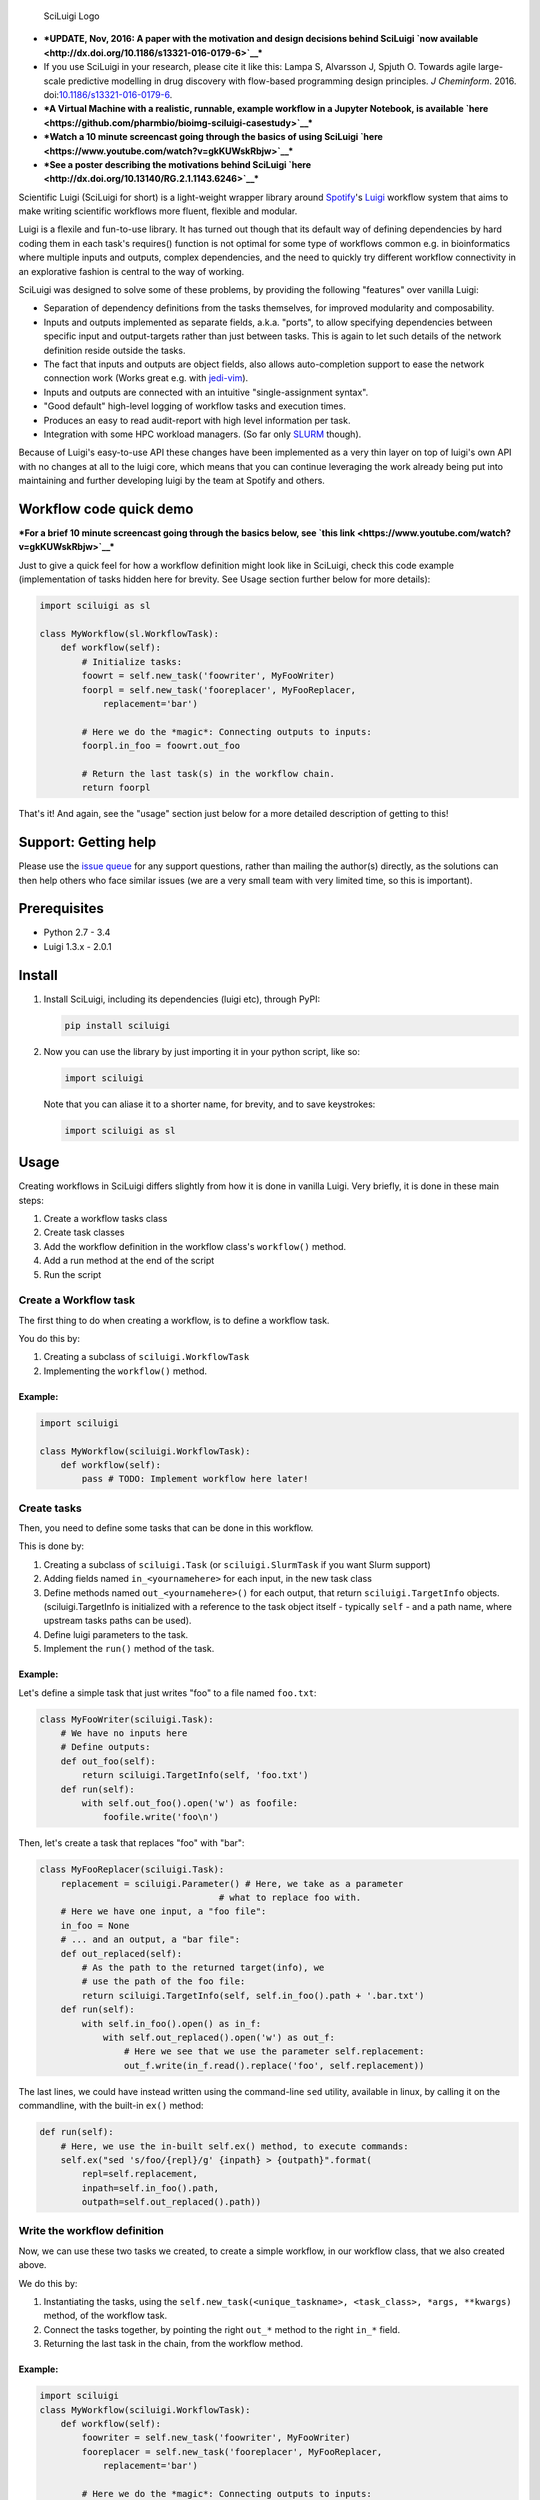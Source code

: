 .. figure:: http://i.imgur.com/2aMT04J.png
   :alt: SciLuigi Logo

   SciLuigi Logo

-  ***UPDATE, Nov, 2016: A paper with the motivation and design
   decisions behind SciLuigi `now
   available <http://dx.doi.org/10.1186/s13321-016-0179-6>`__***
-  If you use SciLuigi in your research, please cite it like this: Lampa
   S, Alvarsson J, Spjuth O. Towards agile large-scale predictive
   modelling in drug discovery with flow-based programming design
   principles. *J Cheminform*. 2016.
   doi:\ `10.1186/s13321-016-0179-6 <http://dx.doi.org/10.1186/s13321-016-0179-6>`__.
-  ***A Virtual Machine with a realistic, runnable, example workflow in
   a Jupyter Notebook, is available
   `here <https://github.com/pharmbio/bioimg-sciluigi-casestudy>`__***
-  ***Watch a 10 minute screencast going through the basics of using
   SciLuigi `here <https://www.youtube.com/watch?v=gkKUWskRbjw>`__***
-  ***See a poster describing the motivations behind SciLuigi
   `here <http://dx.doi.org/10.13140/RG.2.1.1143.6246>`__***

Scientific Luigi (SciLuigi for short) is a light-weight wrapper library
around `Spotify <http://spotify.com>`__'s
`Luigi <http://github.com/spotify/luigi>`__ workflow system that aims to
make writing scientific workflows more fluent, flexible and modular.

Luigi is a flexile and fun-to-use library. It has turned out though that
its default way of defining dependencies by hard coding them in each
task's requires() function is not optimal for some type of workflows
common e.g. in bioinformatics where multiple inputs and outputs, complex
dependencies, and the need to quickly try different workflow
connectivity in an explorative fashion is central to the way of working.

SciLuigi was designed to solve some of these problems, by providing the
following "features" over vanilla Luigi:

-  Separation of dependency definitions from the tasks themselves, for
   improved modularity and composability.
-  Inputs and outputs implemented as separate fields, a.k.a. "ports", to
   allow specifying dependencies between specific input and
   output-targets rather than just between tasks. This is again to let
   such details of the network definition reside outside the tasks.
-  The fact that inputs and outputs are object fields, also allows
   auto-completion support to ease the network connection work (Works
   great e.g. with
   `jedi-vim <https://github.com/davidhalter/jedi-vim>`__).
-  Inputs and outputs are connected with an intuitive "single-assignment
   syntax".
-  "Good default" high-level logging of workflow tasks and execution
   times.
-  Produces an easy to read audit-report with high level information per
   task.
-  Integration with some HPC workload managers. (So far only
   `SLURM <http://slurm.schedmd.com/>`__ though).

Because of Luigi's easy-to-use API these changes have been implemented
as a very thin layer on top of luigi's own API with no changes at all to
the luigi core, which means that you can continue leveraging the work
already being put into maintaining and further developing luigi by the
team at Spotify and others.

Workflow code quick demo
------------------------

***For a brief 10 minute screencast going through the basics below, see
`this link <https://www.youtube.com/watch?v=gkKUWskRbjw>`__***

Just to give a quick feel for how a workflow definition might look like
in SciLuigi, check this code example (implementation of tasks hidden
here for brevity. See Usage section further below for more details):

.. code:: python

    import sciluigi as sl

    class MyWorkflow(sl.WorkflowTask):
        def workflow(self):
            # Initialize tasks:
            foowrt = self.new_task('foowriter', MyFooWriter)
            foorpl = self.new_task('fooreplacer', MyFooReplacer,
                replacement='bar')

            # Here we do the *magic*: Connecting outputs to inputs:
            foorpl.in_foo = foowrt.out_foo

            # Return the last task(s) in the workflow chain.
            return foorpl

That's it! And again, see the "usage" section just below for a more
detailed description of getting to this!

Support: Getting help
---------------------

Please use the `issue
queue <https://github.com/pharmbio/sciluigi/issues>`__ for any support
questions, rather than mailing the author(s) directly, as the solutions
can then help others who face similar issues (we are a very small team
with very limited time, so this is important).

Prerequisites
-------------

-  Python 2.7 - 3.4
-  Luigi 1.3.x - 2.0.1

Install
-------

1. Install SciLuigi, including its dependencies (luigi etc), through
   PyPI:

   .. code:: bash

       pip install sciluigi

2. Now you can use the library by just importing it in your python
   script, like so:

   .. code:: python

       import sciluigi

   Note that you can aliase it to a shorter name, for brevity, and to
   save keystrokes:

   .. code:: python

       import sciluigi as sl

Usage
-----

Creating workflows in SciLuigi differs slightly from how it is done in
vanilla Luigi. Very briefly, it is done in these main steps:

1. Create a workflow tasks class
2. Create task classes
3. Add the workflow definition in the workflow class's ``workflow()``
   method.
4. Add a run method at the end of the script
5. Run the script

Create a Workflow task
~~~~~~~~~~~~~~~~~~~~~~

The first thing to do when creating a workflow, is to define a workflow
task.

You do this by:

1. Creating a subclass of ``sciluigi.WorkflowTask``
2. Implementing the ``workflow()`` method.

Example:
^^^^^^^^

.. code:: python

    import sciluigi

    class MyWorkflow(sciluigi.WorkflowTask):
        def workflow(self):
            pass # TODO: Implement workflow here later!

Create tasks
~~~~~~~~~~~~

Then, you need to define some tasks that can be done in this workflow.

This is done by:

1. Creating a subclass of ``sciluigi.Task`` (or ``sciluigi.SlurmTask``
   if you want Slurm support)
2. Adding fields named ``in_<yournamehere>`` for each input, in the new
   task class
3. Define methods named ``out_<yournamehere>()`` for each output, that
   return ``sciluigi.TargetInfo`` objects. (sciluigi.TargetInfo is
   initialized with a reference to the task object itself - typically
   ``self`` - and a path name, where upstream tasks paths can be used).
4. Define luigi parameters to the task.
5. Implement the ``run()`` method of the task.

Example:
^^^^^^^^

Let's define a simple task that just writes "foo" to a file named
``foo.txt``:

.. code:: python

    class MyFooWriter(sciluigi.Task):
        # We have no inputs here
        # Define outputs:
        def out_foo(self):
            return sciluigi.TargetInfo(self, 'foo.txt')
        def run(self):
            with self.out_foo().open('w') as foofile:
                foofile.write('foo\n')

Then, let's create a task that replaces "foo" with "bar":

.. code:: python

    class MyFooReplacer(sciluigi.Task):
        replacement = sciluigi.Parameter() # Here, we take as a parameter
                                      # what to replace foo with.
        # Here we have one input, a "foo file":
        in_foo = None
        # ... and an output, a "bar file":
        def out_replaced(self):
            # As the path to the returned target(info), we
            # use the path of the foo file:
            return sciluigi.TargetInfo(self, self.in_foo().path + '.bar.txt')
        def run(self):
            with self.in_foo().open() as in_f:
                with self.out_replaced().open('w') as out_f:
                    # Here we see that we use the parameter self.replacement:
                    out_f.write(in_f.read().replace('foo', self.replacement))

The last lines, we could have instead written using the command-line
``sed`` utility, available in linux, by calling it on the commandline,
with the built-in ``ex()`` method:

.. code:: python

        def run(self):
            # Here, we use the in-built self.ex() method, to execute commands:
            self.ex("sed 's/foo/{repl}/g' {inpath} > {outpath}".format(
                repl=self.replacement,
                inpath=self.in_foo().path,
                outpath=self.out_replaced().path))

Write the workflow definition
~~~~~~~~~~~~~~~~~~~~~~~~~~~~~

Now, we can use these two tasks we created, to create a simple workflow,
in our workflow class, that we also created above.

We do this by:

1. Instantiating the tasks, using the
   ``self.new_task(<unique_taskname>, <task_class>, *args, **kwargs)``
   method, of the workflow task.
2. Connect the tasks together, by pointing the right ``out_*`` method to
   the right ``in_*`` field.
3. Returning the last task in the chain, from the workflow method.

Example:
^^^^^^^^

.. code:: python

    import sciluigi
    class MyWorkflow(sciluigi.WorkflowTask):
        def workflow(self):
            foowriter = self.new_task('foowriter', MyFooWriter)
            fooreplacer = self.new_task('fooreplacer', MyFooReplacer,
                replacement='bar')

            # Here we do the *magic*: Connecting outputs to inputs:
            fooreplacer.in_foo = foowriter.out_foo

            # Return the last task(s) in the workflow chain.
            return fooreplacer

Add a run method to the end of the script
~~~~~~~~~~~~~~~~~~~~~~~~~~~~~~~~~~~~~~~~~

Now, the only thing that remains, is adding a run method to the end of
the script.

You can use luigi's own ``luigi.run()``, or our own two methods:

1. ``sciluigi.run()``
2. ``sciluigi.run_local()``

The ``run_local()`` one, is handy if you don't want to run a central
scheduler daemon, but just want to run the workflow as a script.

Both of the above take the same options as ``luigi.run()``, so you can
for example set the main class to use (our workflow task):

::

    # End of script ....
    if __name__ == '__main__':
        sciluigi.run_local(main_task_cls=MyWorkflow)

Run the workflow
~~~~~~~~~~~~~~~~

Now, you should be able to run the workflow as simple as:

.. code:: bash

    python myworkflow.py

... provided of course, that the workflow is saved in a file named
myworkflow.py.

More Examples
~~~~~~~~~~~~~

See the `examples
folder <https://github.com/samuell/sciluigi/tree/master/examples>`__ for
more detailed examples!

More links, background info etc.
~~~~~~~~~~~~~~~~~~~~~~~~~~~~~~~~

The basic idea behind SciLuigi, and a preceding solution to it, was
presented in workshop (e-Infra MPS 2015) talk: -
`Slides <http://www.slideshare.net/SamuelLampa/building-workflows-with-spotifys-luigi>`__
- `Video <https://www.youtube.com/watch?v=f26PqSXZdWM>`__

See also `this collection of
links <http://bionics.it/posts/our-experiences-using-spotifys-luigi-for-bioinformatics-workflows>`__,
to more of our reported experiences using Luigi, which lead up to the
creation of SciLuigi.

Known Limitations
-----------------

-  Changing the workflow scheduling based on data sent as parameters, is
   not possible.
-  If you have an unknown number of outputs from a task, for which you
   want to start a full branch of the workflow, this is not possible
   either.

Both of the limitations are due to the fact that Luigi does scheduling
and execution separately (with the exception of Luigi's `dynamic
dependencies <http://luigi.readthedocs.io/en/stable/tasks.html#dynamic-dependencies>`__,
but they work only for upstream tasks, not downstream tasks, which we
would need).

If you run into any of these problems, you might be interested in an
experimental workflow engine we develop to overcome these limitations:
`SciPipe <http://scipipe.org/>`__.

Changelog
---------

-  0.9.3b4
-  Support for Python 3 (Thanks to @jeffcjohnson for contributing
   this!).
-  Bug fixes.

Contributors
------------

-  `See
   here <https://github.com/pharmbio/sciluigi/graphs/contributors>`__

Acknowledgements
----------------

This work is funded by: - `Faculty grants of the dept. of Pharmaceutical
Biosciences, Uppsala University <http://www.farmbio.uu.se>`__ -
`Bioinformatics Infrastructure for Life Sciences,
BILS <https://bils.se>`__

Many ideas and inspiration for the API is taken from: - `John Paul
Morrison's invention and works on Flow-Based
Programming <jpaulmorrison.com/fbp>`__
